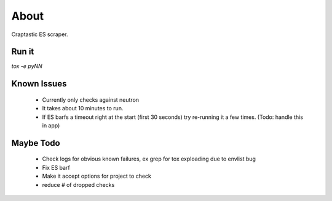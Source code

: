 About
=====

Craptastic ES scraper.


Run it
------

`tox -e pyNN`


Known Issues
------------

 - Currently only checks against neutron
 - It takes about 10 minutes to run.
 - If ES barfs a timeout right at the start (first 30 seconds) try re-running it a few times. (Todo: handle this in app)


Maybe Todo
----------

 - Check logs for obvious known failures, ex grep for tox exploading due to envlist bug
 - Fix ES barf
 - Make it accept options for project to check
 - reduce # of dropped checks
